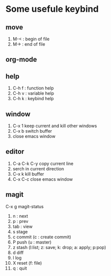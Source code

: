 * Some usefule keybind
** move
	 1. M-< : begin of file
	 2. M-> : end of file

** org-mode

** help
   1. C-h f : function help
   2. C-h v : variable help
   3. C-h k : keybind help

** window
   1. C-x 1 keep current and kill other windows
   2. C-x b switch buffer
   3. close emacs window


** editor
   1. C-a C-k C-y copy current line
   2.    serch in current direction
   3. C-x k kill buffer
   4. C-x C-c close emacs window

** magit
C-x g  magit-status
   1. n : next
   2. p : prev
   3. tab : view
   4. s stage
   5. c commit (c : create commit)
   6. P push (u : master)
   7. z stash (l:list; z: save; k: drop; a: apply; p:pop)
   8. d diff
   9. l log
   10. X reset (f: file)
   11. q : quit

